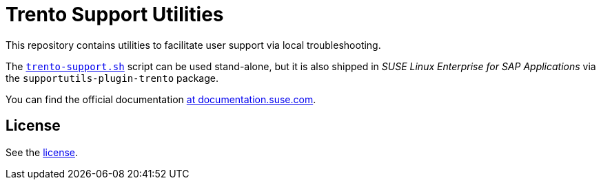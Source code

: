 = Trento Support Utilities

This repository contains utilities to facilitate user support via local troubleshooting.

The link:https://github.com/trento-project/support/blob/main/trento-support.sh[`+trento-support.sh+`] script can be used stand-alone, but it is also shipped in _SUSE Linux Enterprise for SAP Applications_ via the `+supportutils-plugin-trento+` package.

You can find the official documentation link:https://documentation.suse.com/sles-sap/trento/html/SLES-SAP-trento/sec-trento-problemanalysis.html[at documentation.suse.com].

== License

See the link:https://github.com/trento-project/support/blob/main/LICENSE[license].

